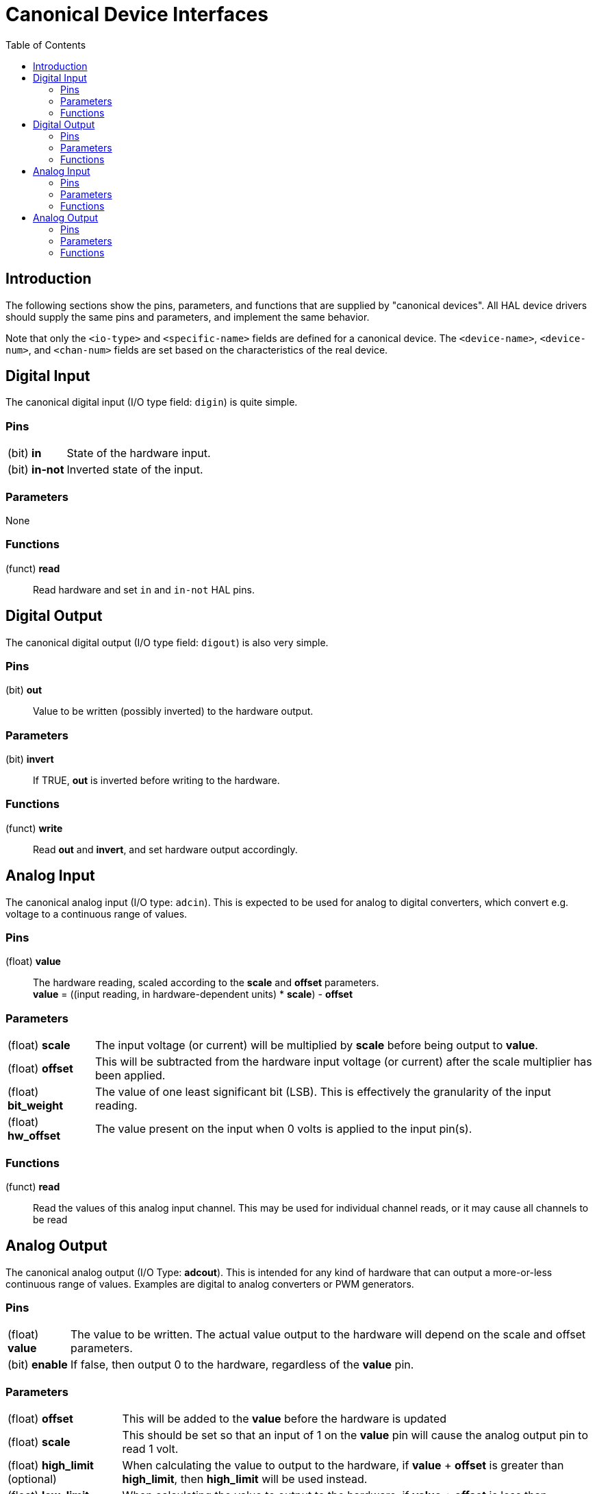 :lang: en
:toc:

[[cha:hal-canonical-device-interfaces]]
= Canonical Device Interfaces(((HAL Canonical Device Interfaces)))

== Introduction

The following sections show the pins, parameters, and functions that
are supplied by "canonical devices". All HAL device drivers should
supply the same pins and parameters, and implement the same behavior.

Note that only the `<io-type>` and `<specific-name>` fields are
defined for a canonical device. The `<device-name>`, `<device-num>`,
and `<chan-num>` fields are set based on the characteristics of the
real device.

[[sec:hal-cdi:digital-in]]
== Digital Input(((HAL Digital Input)))

The canonical digital input (I/O type field: `digin`) is quite simple.

[[sub:hal-cdi:di:pins]]
=== Pins(((HAL Digital Input Pins)))

[horizontal]
(bit) *in*:: State of the hardware input.
(bit) *in-not*:: Inverted state of the input.

[[sub:hal-cdi:di:parameters]]
=== Parameters(((HAL Digital Input Parameters)))

None

[[sub:hal-cdi:di:functions]]
=== Functions(((HAL Digital Input Functions)))

(funct) *read*:: Read hardware and set `in` and `in-not` HAL pins.

[[sec:hal-cdi:digital-out]]
== Digital Output(((HAL Digital Output)))

The canonical digital output (I/O type field: `digout`) is also very
simple.

[[sub:hal-cdi:do:pins]]
=== Pins(((HAL Digital Output Pins)))

(bit) *out*:: Value to be written (possibly inverted) to the hardware output.

[[sub:hal-cdi:do:parameters]]
=== Parameters(((HAL Digital Output Parameters)))

(bit) *invert*:: If TRUE, *out* is inverted before writing to the hardware.

[[sub:hal-cdi:do:functions]]
=== Functions(((HAL Digital Output Functions)))

(funct) *write*:: Read *out* and *invert*, and set hardware output accordingly.

[[sec:hal-cdi:analog-in]]
== Analog Input(((HAL Analog Input)))

The canonical analog input (I/O type: `adcin`). This is expected to
be used for analog to digital converters, which convert e.g. voltage to a
continuous range of values.

[[sub:hal-cdi:ai:pins]]
=== Pins(((HAL Analog Input Pins)))

(float) *value*:: The hardware reading, scaled according to the
  *scale* and *offset* parameters. +
  *value* = ((input reading, in hardware-dependent units) * *scale*) - *offset*

[[sub:hal-cdi:ai:parameters]]
=== Parameters(((HAL Analog Input Parameters)))

[horizontal]
(float) *scale*:: The input voltage (or current) will be multiplied
  by *scale* before being output to *value*.
(float) *offset*:: This will be subtracted from the hardware input
  voltage (or current) after the scale multiplier has been applied.
(float) *bit_weight*:: The value of one least significant bit (LSB).
  This is effectively the granularity of the input reading.
(float) *hw_offset*:: The value present on the input when 0 volts is
  applied to the input pin(s).

[[sub:hal-cdi:ai:functions]]
=== Functions(((HAL Analog Input Functions)))

(funct) *read*:: Read the values of this analog input channel.
  This may be used for individual channel reads, or it may cause all channels to be read

[[sec:hal-cdi:analog-out]]
== Analog Output(((HAL Analog Output)))

The canonical analog output (I/O Type: *adcout*). This is intended
for any kind of hardware that can output a more-or-less continuous range
of values. Examples are digital to analog converters or PWM generators.

[[sub:hal-cdi:ao:pins]]
=== Pins(((HAL Analog Output Pins)))

[horizontal]
(float) *value*:: The value to be written. The actual value output
  to the hardware will depend on the scale and offset parameters.
(bit) *enable*:: If false, then output 0 to the hardware, regardless
  of the *value* pin.

[[sub:hal-cdi:ao:parameters]]
=== Parameters(((HAL Analog Output Parameters)))

[horizontal]
(float) *offset*:: This will be added to the *value* before the
  hardware is updated
(float) *scale*:: This should be set so that an input of 1 on the
  *value* pin will cause the analog output pin to read 1 volt.
(float) *high_limit* (optional):: When calculating the value to
  output to the hardware, if *value* + *offset* is greater than
  *high_limit*, then *high_limit* will be used instead.
(float) *low_limit* (optional):: When calculating the value to output
  to the hardware, if *value* + *offset* is less than *low_limit*, then
  *low_limit* will be used instead.
(float) *bit_weight* (optional):: The value of one least significant
  bit (LSB), in volts (or mA, for current outputs)
(float) *hw_offset*  (optional):: The actual voltage (or current)
  that will be output if 0 is written to the hardware.

[[sub:hal-cdi:ao:functions]]
=== Functions(((HAL Analog Output Functions)))

(funct) *write*::
  This causes the calculated value to be output to
  the hardware. If enable is false, then the output will be 0,
  regardless of *value*, *scale*, and *offset*.
  The meaning of "0" is dependent on the hardware. For example, a
  bipolar 12-bit A/D may need to write 0x1FF (mid scale) to the D/A get 0
  volts from the hardware pin. If enable is true, read scale, offset and
  value and output to the adc (*scale* * *value*) + *offset*. If enable
  is false, then output 0.

// vim: set syntax=asciidoc:
